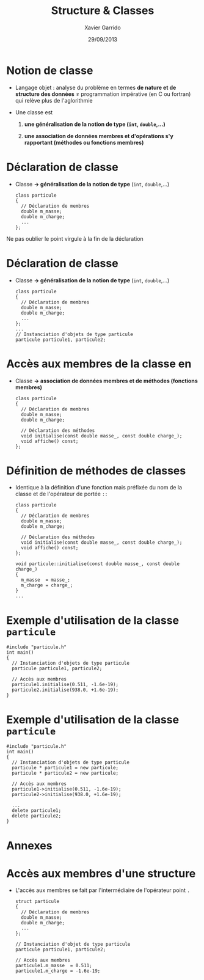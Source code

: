 #+TITLE:  Structure & Classes
#+AUTHOR: Xavier Garrido
#+DATE:   29/09/2013
#+OPTIONS: toc:nil ^:{}
#+STARTUP:     beamer
#+LATEX_CLASS: cpp-slide

* Notion de classe

- Langage objet : analyse du problème en termes *de nature et de structure des
  données* \neq programmation impérative (en C ou fortran) qui relève plus de
  l'aglorithmie

- Une classe est

  1. *une généralisation de la notion de type (=int=, =double=,...)*

  2. *une association de données membres et d'opérations s'y rapportant
     (méthodes ou fonctions membres)*

* Déclaration de classe

- Classe *\rightarrow généralisation de la notion de type* (=int=, =double=,...)

  #+BEGIN_SRC c++
    class particule
    {
      // Déclaration de membres
      double m_masse;
      double m_charge;
      ...
    };
  #+END_SRC

#+BEAMER: \pause

#+ATTR_LATEX: :options [][][\centering]
#+BEGIN_CBOX
\ding{42} Ne pas oublier le point virgule à la fin de la déclaration
#+END_CBOX

* Déclaration de classe

- Classe *\rightarrow généralisation de la notion de type* (=int=, =double=,...)

  #+BEGIN_SRC c++
    class particule
    {
      // Déclaration de membres
      double m_masse;
      double m_charge;
      ...
    };
    ...
    // Instanciation d'objets de type particule
    particule particule1, particule2;
  #+END_SRC

* Accès aux membres de la classe en \Cpp

- Classe *\rightarrow association de données membres et de méthodes (fonctions
  membres)*

  #+BEGIN_SRC c++
    class particule
    {
      // Déclaration de membres
      double m_masse;
      double m_charge;

      // Déclaration des méthodes
      void initialise(const double masse_, const double charge_);
      void affiche() const;
    };
  #+END_SRC

* Définition de méthodes de classes

- Identique à la définition d'une fonction mais préfixée du nom de la classe et
  de l'opérateur de portée =::=

  #+BEGIN_SRC c++
    class particule
    {
      // Déclaration de membres
      double m_masse;
      double m_charge;

      // Déclaration des méthodes
      void initialise(const double masse_, const double charge_);
      void affiche() const;
    };

    void particule::initialise(const double masse_, const double charge_)
    {
      m_masse  = masse_;
      m_charge = charge_;
    }
    ...
  #+END_SRC

* Exemple d'utilisation de la classe =particule=

#+BEGIN_SRC c++
  #include "particule.h"
  int main()
  {
    // Instanciation d'objets de type particule
    particule particule1, particule2;

    // Accès aux membres
    particule1.initialise(0.511, -1.6e-19);
    particule2.initialise(938.0, +1.6e-19);
  }
#+END_SRC

* Exemple d'utilisation de la classe =particule=

#+BEGIN_SRC c++
  #include "particule.h"
  int main()
  {
    // Instanciation d'objets de type particule
    particule * particule1 = new particule;
    particule * particule2 = new particule;

    // Accès aux membres
    particule1->initialise(0.511, -1.6e-19);
    particule2->initialise(938.0, +1.6e-19);

    ...
    delete particule1;
    delete particule2;
  }
#+END_SRC

* Annexes
:PROPERTIES:
:BEAMER_ENV: appendix
:END:

* Accès aux membres d'une structure

- L'accès aux membres se fait par l'intermédiaire de l'opérateur point =.=

  #+BEGIN_SRC c++
    struct particule
    {
      // Déclaration de membres
      double m_masse;
      double m_charge;
      ...
    };

    // Instanciation d'objet de type particule
    particule particule1, particule2;

    // Accès aux membres
    particule1.m_masse  = 0.511;
    particule1.m_charge = -1.6e-19;
  #+END_SRC
